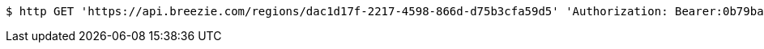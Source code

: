 [source,bash]
----
$ http GET 'https://api.breezie.com/regions/dac1d17f-2217-4598-866d-d75b3cfa59d5' 'Authorization: Bearer:0b79bab50daca910b000d4f1a2b675d604257e42' 'Accept:application/json'
----